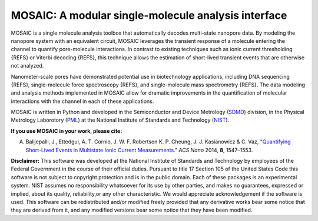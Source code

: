 MOSAIC: A modular single-molecule analysis interface
=================================


MOSAIC is a single molecule analysis toolbox that automatically decodes multi-state nanopore data. By modeling the nanopore system with an equivalent circuit, MOSAIC leverages the transient response of a molecule entering the channel to quantify pore-molecule interactions. In contrast to existing techniques such as ionic current thresholding {REFS} or Viterbi decoding {REFS}, this technique allows the estimation of short-lived transient events that are otherwise not analyzed.

Nanometer-scale pores have demonstrated potential use in biotechnology applications, including DNA sequencing {REFS}, single-molecule force spectroscopy {REFS}, and single-molecule mass spectrometry {REFS}. The data modeling and analysis methods implemented in MOSAIC allow for dramatic improvements in the quantification of molecular interactions with the channel in each of these applications.

MOSAIC is written in Python and developed in the Semiconductor and Device Metrology (`SDMD <http://www.nist.gov/pml/div683/about.cfm>`_) division, in the Physical Metrology Laborotory (`PML <http://www.nist.gov/pml/>`_) at the National Institute of Standards and Technology (`NIST <http://www.nist.gov>`_).

**If you use MOSAIC in your work, please cite:**

A. Balijepalli, J., Ettedgui, A. T. Cornio, J. W. F. Robertson K. P. Cheung, J. J. Kasianowicz & C. Vaz, "`Quantifying Short-Lived Events in Multistate Ionic Current Measurements. <http://pubs.acs.org/doi/abs/10.1021/nn405761y>`_" *ACS Nano* 2014, **8**, 1547–1553.







**Disclaimer:**
This software was developed at the National Institute of Standards and Technology by employees of the Federal Government in the course of their official duties. Pursuant to title 17 Section 105 of the United States Code this software is not subject to copyright protection and is in the public domain. Each of these packages is an experimental system. NIST assumes no responsibility whatsoever for its use by other parties, and makes no guarantees, expressed or implied, about its quality, reliability,or any other characteristic. We would appreciate acknowledgement if the software is used. This software can be redistributed and/or modified freely provided that any derivative works bear some notice that they are derived from it, and any modified versions bear some notice that they have been modified.
